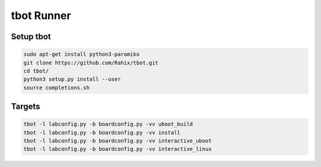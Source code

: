 tbot Runner
===========

Setup tbot
----------

.. code-block:: bash

    sudo apt-get install python3-paramiko
    git clone https://github.com/Rahix/tbot.git
    cd tbot/
    python3 setup.py install --user
    source completions.sh

Targets
-------

.. code-block:: bash

    tbot -l labconfig.py -b boardconfig.py -vv uboot_build
    tbot -l labconfig.py -b boardconfig.py -vv install
    tbot -l labconfig.py -b boardconfig.py -vv interactive_uboot
    tbot -l labconfig.py -b boardconfig.py -vv interactive_linux
